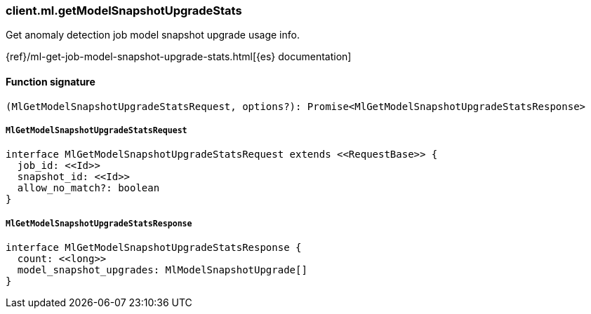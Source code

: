 [[reference-ml-get_model_snapshot_upgrade_stats]]

////////
===========================================================================================================================
||                                                                                                                       ||
||                                                                                                                       ||
||                                                                                                                       ||
||        ██████╗ ███████╗ █████╗ ██████╗ ███╗   ███╗███████╗                                                            ||
||        ██╔══██╗██╔════╝██╔══██╗██╔══██╗████╗ ████║██╔════╝                                                            ||
||        ██████╔╝█████╗  ███████║██║  ██║██╔████╔██║█████╗                                                              ||
||        ██╔══██╗██╔══╝  ██╔══██║██║  ██║██║╚██╔╝██║██╔══╝                                                              ||
||        ██║  ██║███████╗██║  ██║██████╔╝██║ ╚═╝ ██║███████╗                                                            ||
||        ╚═╝  ╚═╝╚══════╝╚═╝  ╚═╝╚═════╝ ╚═╝     ╚═╝╚══════╝                                                            ||
||                                                                                                                       ||
||                                                                                                                       ||
||    This file is autogenerated, DO NOT send pull requests that changes this file directly.                             ||
||    You should update the script that does the generation, which can be found in:                                      ||
||    https://github.com/elastic/elastic-client-generator-js                                                             ||
||                                                                                                                       ||
||    You can run the script with the following command:                                                                 ||
||       npm run elasticsearch -- --version <version>                                                                    ||
||                                                                                                                       ||
||                                                                                                                       ||
||                                                                                                                       ||
===========================================================================================================================
////////

[discrete]
=== client.ml.getModelSnapshotUpgradeStats

Get anomaly detection job model snapshot upgrade usage info.

{ref}/ml-get-job-model-snapshot-upgrade-stats.html[{es} documentation]

[discrete]
==== Function signature

[source,ts]
----
(MlGetModelSnapshotUpgradeStatsRequest, options?): Promise<MlGetModelSnapshotUpgradeStatsResponse>
----

[discrete]
===== `MlGetModelSnapshotUpgradeStatsRequest`

[source,ts]
----
interface MlGetModelSnapshotUpgradeStatsRequest extends <<RequestBase>> {
  job_id: <<Id>>
  snapshot_id: <<Id>>
  allow_no_match?: boolean
}
----

[discrete]
===== `MlGetModelSnapshotUpgradeStatsResponse`

[source,ts]
----
interface MlGetModelSnapshotUpgradeStatsResponse {
  count: <<long>>
  model_snapshot_upgrades: MlModelSnapshotUpgrade[]
}
----

